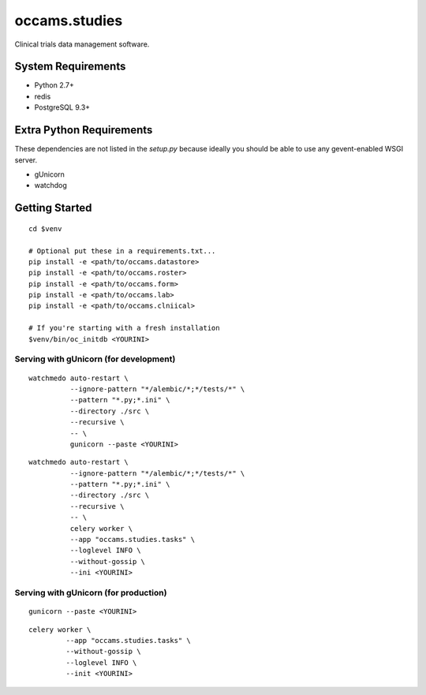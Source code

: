 occams.studies
===============

Clinical trials data management software.

System Requirements
-------------------

* Python 2.7+
* redis
* PostgreSQL 9.3+


Extra Python Requirements
-------------------------

These dependencies are not listed in the `setup.py` because
ideally you should be able to use any gevent-enabled WSGI server.

* gUnicorn
* watchdog

Getting Started
---------------

::

  cd $venv

  # Optional put these in a requirements.txt...
  pip install -e <path/to/occams.datastore>
  pip install -e <path/to/occams.roster>
  pip install -e <path/to/occams.form>
  pip install -e <path/to/occams.lab>
  pip install -e <path/to/occams.clniical>

  # If you're starting with a fresh installation
  $venv/bin/oc_initdb <YOURINI>


Serving with gUnicorn (for development)
+++++++++++++++++++++++++++++++++++++++

::

  watchmedo auto-restart \
            --ignore-pattern "*/alembic/*;*/tests/*" \
            --pattern "*.py;*.ini" \
            --directory ./src \
            --recursive \
            -- \
            gunicorn --paste <YOURINI>

::

  watchmedo auto-restart \
            --ignore-pattern "*/alembic/*;*/tests/*" \
            --pattern "*.py;*.ini" \
            --directory ./src \
            --recursive \
            -- \
            celery worker \
            --app "occams.studies.tasks" \
            --loglevel INFO \
            --without-gossip \
            --ini <YOURINI>


Serving with gUnicorn (for production)
++++++++++++++++++++++++++++++++++++++

::

  gunicorn --paste <YOURINI>


::

  celery worker \
           --app "occams.studies.tasks" \
           --without-gossip \
           --loglevel INFO \
           --init <YOURINI>
